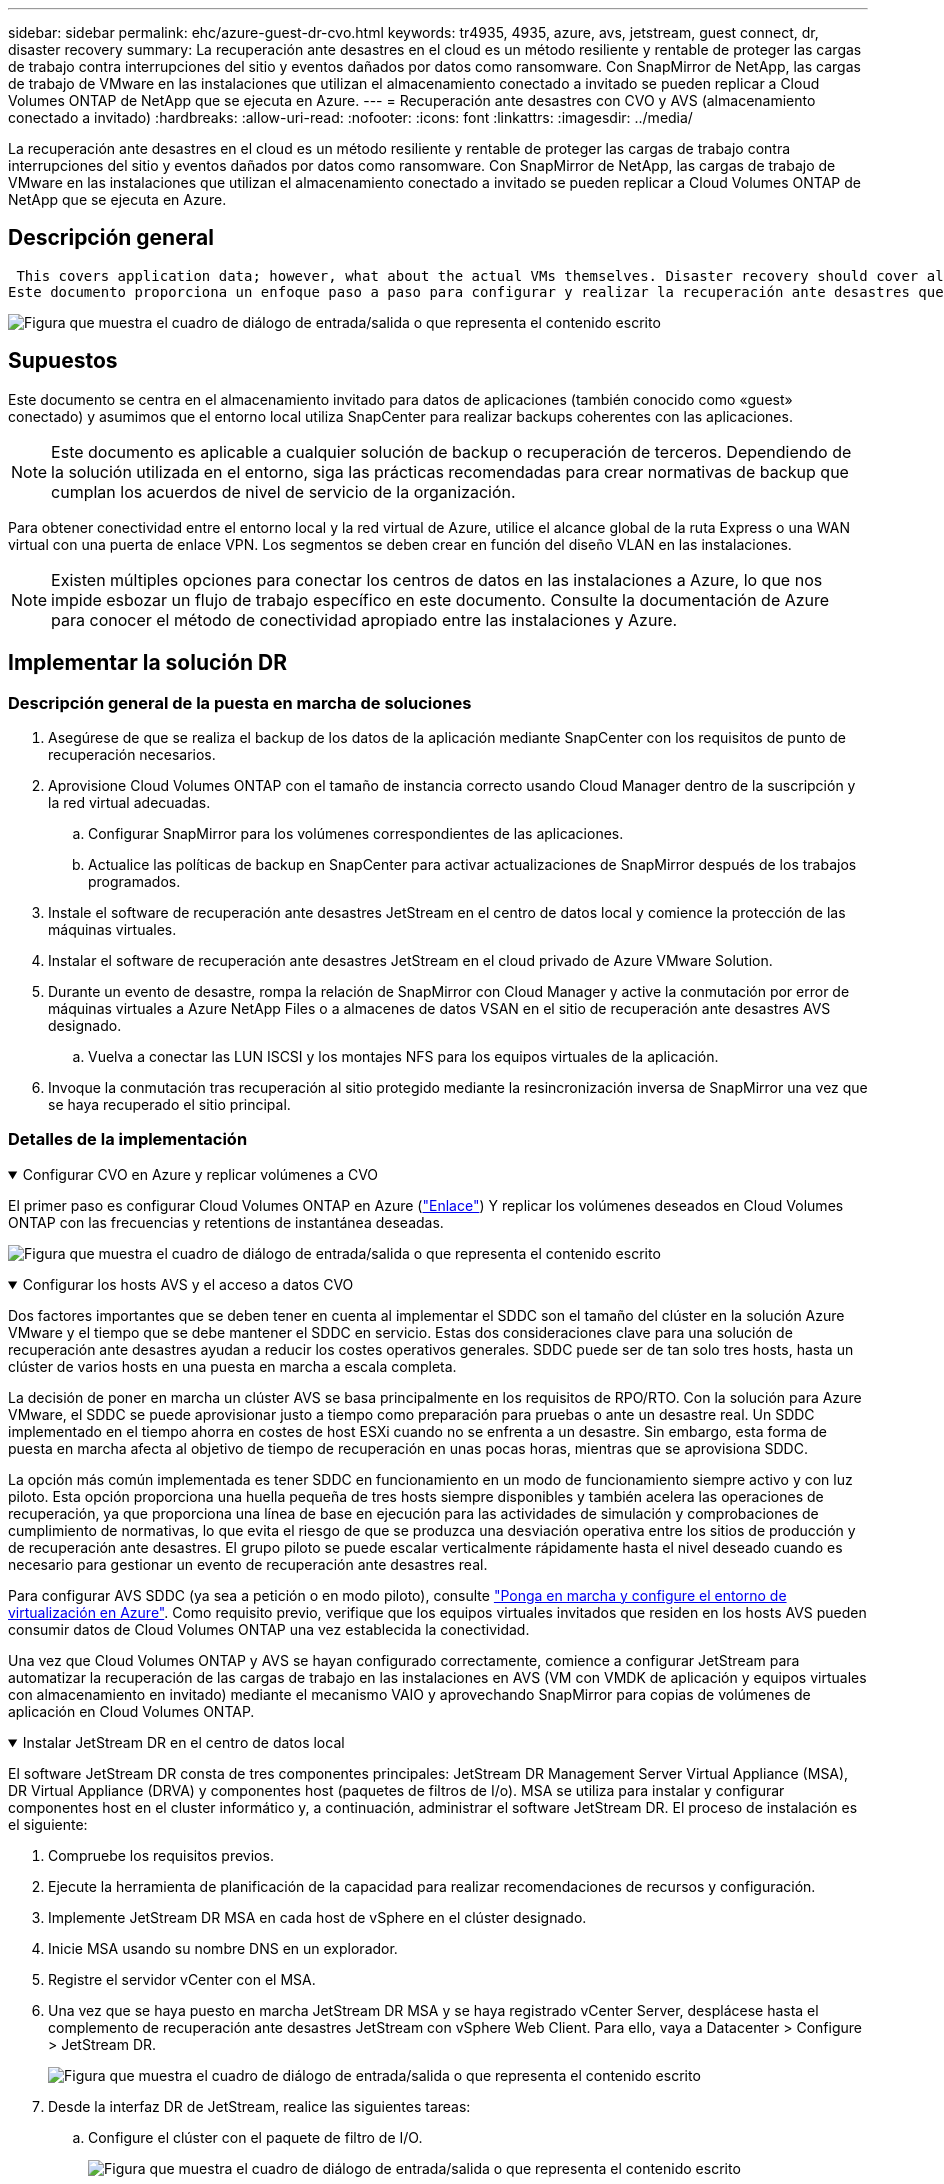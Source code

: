 ---
sidebar: sidebar 
permalink: ehc/azure-guest-dr-cvo.html 
keywords: tr4935, 4935, azure, avs, jetstream, guest connect, dr, disaster recovery 
summary: La recuperación ante desastres en el cloud es un método resiliente y rentable de proteger las cargas de trabajo contra interrupciones del sitio y eventos dañados por datos como ransomware. Con SnapMirror de NetApp, las cargas de trabajo de VMware en las instalaciones que utilizan el almacenamiento conectado a invitado se pueden replicar a Cloud Volumes ONTAP de NetApp que se ejecuta en Azure. 
---
= Recuperación ante desastres con CVO y AVS (almacenamiento conectado a invitado)
:hardbreaks:
:allow-uri-read: 
:nofooter: 
:icons: font
:linkattrs: 
:imagesdir: ../media/


[role="lead"]
La recuperación ante desastres en el cloud es un método resiliente y rentable de proteger las cargas de trabajo contra interrupciones del sitio y eventos dañados por datos como ransomware. Con SnapMirror de NetApp, las cargas de trabajo de VMware en las instalaciones que utilizan el almacenamiento conectado a invitado se pueden replicar a Cloud Volumes ONTAP de NetApp que se ejecuta en Azure.



== Descripción general

 This covers application data; however, what about the actual VMs themselves. Disaster recovery should cover all dependent components, including virtual machines, VMDKs, application data, and more. To accomplish this, SnapMirror along with Jetstream can be used to seamlessly recover workloads replicated from on-premises to Cloud Volumes ONTAP while using vSAN storage for VM VMDKs.
Este documento proporciona un enfoque paso a paso para configurar y realizar la recuperación ante desastres que utiliza SnapMirror, JetStream y la solución Azure VMware (AVS) de NetApp.

image:dr-cvo-avs-image1.png["Figura que muestra el cuadro de diálogo de entrada/salida o que representa el contenido escrito"]



== Supuestos

Este documento se centra en el almacenamiento invitado para datos de aplicaciones (también conocido como «guest» conectado) y asumimos que el entorno local utiliza SnapCenter para realizar backups coherentes con las aplicaciones.


NOTE: Este documento es aplicable a cualquier solución de backup o recuperación de terceros. Dependiendo de la solución utilizada en el entorno, siga las prácticas recomendadas para crear normativas de backup que cumplan los acuerdos de nivel de servicio de la organización.

Para obtener conectividad entre el entorno local y la red virtual de Azure, utilice el alcance global de la ruta Express o una WAN virtual con una puerta de enlace VPN. Los segmentos se deben crear en función del diseño VLAN en las instalaciones.


NOTE: Existen múltiples opciones para conectar los centros de datos en las instalaciones a Azure, lo que nos impide esbozar un flujo de trabajo específico en este documento. Consulte la documentación de Azure para conocer el método de conectividad apropiado entre las instalaciones y Azure.



== Implementar la solución DR



=== Descripción general de la puesta en marcha de soluciones

. Asegúrese de que se realiza el backup de los datos de la aplicación mediante SnapCenter con los requisitos de punto de recuperación necesarios.
. Aprovisione Cloud Volumes ONTAP con el tamaño de instancia correcto usando Cloud Manager dentro de la suscripción y la red virtual adecuadas.
+
.. Configurar SnapMirror para los volúmenes correspondientes de las aplicaciones.
.. Actualice las políticas de backup en SnapCenter para activar actualizaciones de SnapMirror después de los trabajos programados.


. Instale el software de recuperación ante desastres JetStream en el centro de datos local y comience la protección de las máquinas virtuales.
. Instalar el software de recuperación ante desastres JetStream en el cloud privado de Azure VMware Solution.
. Durante un evento de desastre, rompa la relación de SnapMirror con Cloud Manager y active la conmutación por error de máquinas virtuales a Azure NetApp Files o a almacenes de datos VSAN en el sitio de recuperación ante desastres AVS designado.
+
.. Vuelva a conectar las LUN ISCSI y los montajes NFS para los equipos virtuales de la aplicación.


. Invoque la conmutación tras recuperación al sitio protegido mediante la resincronización inversa de SnapMirror una vez que se haya recuperado el sitio principal.




=== Detalles de la implementación

.Configurar CVO en Azure y replicar volúmenes a CVO
[%collapsible%open]
====
El primer paso es configurar Cloud Volumes ONTAP en Azure (link:azure-guest.html["Enlace"^]) Y replicar los volúmenes deseados en Cloud Volumes ONTAP con las frecuencias y retentions de instantánea deseadas.

image:dr-cvo-avs-image2.png["Figura que muestra el cuadro de diálogo de entrada/salida o que representa el contenido escrito"]

====
.Configurar los hosts AVS y el acceso a datos CVO
[%collapsible%open]
====
Dos factores importantes que se deben tener en cuenta al implementar el SDDC son el tamaño del clúster en la solución Azure VMware y el tiempo que se debe mantener el SDDC en servicio. Estas dos consideraciones clave para una solución de recuperación ante desastres ayudan a reducir los costes operativos generales. SDDC puede ser de tan solo tres hosts, hasta un clúster de varios hosts en una puesta en marcha a escala completa.

La decisión de poner en marcha un clúster AVS se basa principalmente en los requisitos de RPO/RTO. Con la solución para Azure VMware, el SDDC se puede aprovisionar justo a tiempo como preparación para pruebas o ante un desastre real. Un SDDC implementado en el tiempo ahorra en costes de host ESXi cuando no se enfrenta a un desastre. Sin embargo, esta forma de puesta en marcha afecta al objetivo de tiempo de recuperación en unas pocas horas, mientras que se aprovisiona SDDC.

La opción más común implementada es tener SDDC en funcionamiento en un modo de funcionamiento siempre activo y con luz piloto. Esta opción proporciona una huella pequeña de tres hosts siempre disponibles y también acelera las operaciones de recuperación, ya que proporciona una línea de base en ejecución para las actividades de simulación y comprobaciones de cumplimiento de normativas, lo que evita el riesgo de que se produzca una desviación operativa entre los sitios de producción y de recuperación ante desastres. El grupo piloto se puede escalar verticalmente rápidamente hasta el nivel deseado cuando es necesario para gestionar un evento de recuperación ante desastres real.

Para configurar AVS SDDC (ya sea a petición o en modo piloto), consulte link:azure-setup.html["Ponga en marcha y configure el entorno de virtualización en Azure"^]. Como requisito previo, verifique que los equipos virtuales invitados que residen en los hosts AVS pueden consumir datos de Cloud Volumes ONTAP una vez establecida la conectividad.

Una vez que Cloud Volumes ONTAP y AVS se hayan configurado correctamente, comience a configurar JetStream para automatizar la recuperación de las cargas de trabajo en las instalaciones en AVS (VM con VMDK de aplicación y equipos virtuales con almacenamiento en invitado) mediante el mecanismo VAIO y aprovechando SnapMirror para copias de volúmenes de aplicación en Cloud Volumes ONTAP.

====
.Instalar JetStream DR en el centro de datos local
[%collapsible%open]
====
El software JetStream DR consta de tres componentes principales: JetStream DR Management Server Virtual Appliance (MSA), DR Virtual Appliance (DRVA) y componentes host (paquetes de filtros de I/o). MSA se utiliza para instalar y configurar componentes host en el cluster informático y, a continuación, administrar el software JetStream DR. El proceso de instalación es el siguiente:

. Compruebe los requisitos previos.
. Ejecute la herramienta de planificación de la capacidad para realizar recomendaciones de recursos y configuración.
. Implemente JetStream DR MSA en cada host de vSphere en el clúster designado.
. Inicie MSA usando su nombre DNS en un explorador.
. Registre el servidor vCenter con el MSA.
. Una vez que se haya puesto en marcha JetStream DR MSA y se haya registrado vCenter Server, desplácese hasta el complemento de recuperación ante desastres JetStream con vSphere Web Client. Para ello, vaya a Datacenter > Configure > JetStream DR.
+
image:dr-cvo-avs-image3.png["Figura que muestra el cuadro de diálogo de entrada/salida o que representa el contenido escrito"]

. Desde la interfaz DR de JetStream, realice las siguientes tareas:
+
.. Configure el clúster con el paquete de filtro de I/O.
+
image:dr-cvo-avs-image4.png["Figura que muestra el cuadro de diálogo de entrada/salida o que representa el contenido escrito"]

.. Añada el almacenamiento de Azure Blob que está situado en el sitio de recuperación.
+
image:dr-cvo-avs-image5.png["Figura que muestra el cuadro de diálogo de entrada/salida o que representa el contenido escrito"]



. Implemente el número necesario de dispositivos virtuales de recuperación ante desastres (DRVAs) desde la ficha Appliances (dispositivos virtuales).
+

NOTE: Utilice la herramienta de planificación de la capacidad para calcular el número de DRVAs necesarios.

+
image:dr-cvo-avs-image6.png["Figura que muestra el cuadro de diálogo de entrada/salida o que representa el contenido escrito"]

+
image:dr-cvo-avs-image7.png["Figura que muestra el cuadro de diálogo de entrada/salida o que representa el contenido escrito"]

. Cree volúmenes de registro de replicación para cada DRVA utilizando el VMDK desde los almacenes de datos disponibles o el pool de almacenamiento iSCSI compartido independiente.
+
image:dr-cvo-avs-image8.png["Figura que muestra el cuadro de diálogo de entrada/salida o que representa el contenido escrito"]

. En la pestaña Protected Domains, cree la cantidad necesaria de dominios protegidos utilizando información acerca del sitio de Azure Blob Storage, la instancia de DRVA y el registro de replicación. Un dominio protegido define una máquina virtual o un conjunto específico de máquinas virtuales de aplicación dentro del clúster que se protegen en conjunto y asignó un orden de prioridad para las operaciones de conmutación por error y conmutación tras recuperación.
+
image:dr-cvo-avs-image9.png["Figura que muestra el cuadro de diálogo de entrada/salida o que representa el contenido escrito"]

+
image:dr-cvo-avs-image10.png["Figura que muestra el cuadro de diálogo de entrada/salida o que representa el contenido escrito"]

. Seleccione las máquinas virtuales que se van a proteger y agrupe las máquinas virtuales en grupos de aplicaciones en función de la dependencia. Las definiciones de aplicaciones le permiten agrupar conjuntos de máquinas virtuales en grupos lógicos que contengan sus órdenes de arranque, retrasos de arranque y validaciones de aplicaciones opcionales que se pueden ejecutar tras la recuperación.
+

NOTE: Asegúrese de que se utilice el mismo modo de protección para todas las máquinas virtuales de un dominio protegido.

+

NOTE: El modo Write-Back (VMDK) ofrece un mayor rendimiento.

+
image:dr-cvo-avs-image11.png["Figura que muestra el cuadro de diálogo de entrada/salida o que representa el contenido escrito"]

. Asegúrese de que los volúmenes de registros de replicación se colocan en un almacenamiento de alto rendimiento.
+
image:dr-cvo-avs-image12.png["Figura que muestra el cuadro de diálogo de entrada/salida o que representa el contenido escrito"]

. Una vez que haya terminado, haga clic en Iniciar protección para el dominio protegido. Esto inicia la replicación de datos de las máquinas virtuales seleccionadas en el almacén BLOB designado.
+
image:dr-cvo-avs-image13.png["Figura que muestra el cuadro de diálogo de entrada/salida o que representa el contenido escrito"]

. Una vez finalizada la replicación, el estado de protección del equipo virtual se Marca como recuperable.
+
image:dr-cvo-avs-image14.png["Figura que muestra el cuadro de diálogo de entrada/salida o que representa el contenido escrito"]

+

NOTE: Los runbooks pueden configurarse para agrupar los equipos virtuales (denominados «grupo de recuperación»), establecer la secuencia de órdenes de arranque y modificar la configuración de CPU/memoria junto con las configuraciones de IP.

. Haga clic en Configuración y, a continuación, en el enlace Configurar libro de ejecución para configurar el grupo de libro de ejecución.
+
image:dr-cvo-avs-image15.png["Figura que muestra el cuadro de diálogo de entrada/salida o que representa el contenido escrito"]

. Haga clic en el botón Crear grupo para comenzar a crear un nuevo grupo runbook.
+

NOTE: Si es necesario, en la parte inferior de la pantalla, aplique scripts previos y posteriores personalizados para que se ejecuten automáticamente antes y después del funcionamiento del grupo runbook. Asegúrese de que los scripts de Runbook residen en el servidor de administración.

+
image:dr-cvo-avs-image16.png["Figura que muestra el cuadro de diálogo de entrada/salida o que representa el contenido escrito"]

. Edite la configuración de la máquina virtual según sea necesario. Especifique los parámetros para recuperar las VM, incluida la secuencia de arranque, el retraso de arranque (especificado en segundos), el número de CPU y la cantidad de memoria que se debe asignar. Cambie la secuencia de arranque de las VM haciendo clic en las flechas arriba o abajo. También se proporcionan opciones para conservar MAC.
+
image:dr-cvo-avs-image17.png["Figura que muestra el cuadro de diálogo de entrada/salida o que representa el contenido escrito"]

. Las direcciones IP estáticas pueden configurarse manualmente para las máquinas virtuales individuales del grupo. Haga clic en el enlace NIC View de una máquina virtual para configurar manualmente las opciones de su dirección IP.
+
image:dr-cvo-avs-image18.png["Figura que muestra el cuadro de diálogo de entrada/salida o que representa el contenido escrito"]

. Haga clic en el botón Configure para guardar los ajustes de NIC de los equipos virtuales correspondientes.
+
image:dr-cvo-avs-image19.png["Figura que muestra el cuadro de diálogo de entrada/salida o que representa el contenido escrito"]

+
image:dr-cvo-avs-image20.png["Figura que muestra el cuadro de diálogo de entrada/salida o que representa el contenido escrito"]



El estado de los runbooks de conmutación por error y conmutación por recuperación se muestra ahora como configurado. Los grupos de runbooks de conmutación por error y conmutación tras recuperación se crean en parejas utilizando el mismo grupo inicial de máquinas virtuales y configuraciones. Si es necesario, la configuración de cualquier grupo runbook se puede personalizar individualmente haciendo clic en el vínculo Detalles correspondiente y realizando cambios.

====
.Instale JetStream DR para AVS en la nube privada
[%collapsible%open]
====
Una práctica recomendada para un sitio de recuperación (AVS) es crear un clúster de tres nodos de luz piloto con antelación. Esto permite configurar la infraestructura del centro de recuperación, lo que incluye lo siguiente:

* Segmentos de red de destino, firewalls, servicios como DHCP y DNS, etc.
* Instalación de JetStream DR para AVS
* La configuración de volúmenes ANF como almacenes de datos y mucho más


Jetstream DR admite un modo RTO casi cero para los dominios de misión crítica. Para estos dominios, el almacenamiento de destino debe estar preinstalado. ANF es un tipo de almacenamiento recomendado en este caso.


NOTE: La configuración de la red, incluida la creación de segmentos, se debe configurar en el clúster AVS para que coincida con los requisitos en las instalaciones.


NOTE: Según los requisitos del acuerdo de nivel de servicio y el objetivo de tiempo de recuperación, puede utilizar la conmutación por error continua o el modo de conmutación por error normal (estándar). Para lograr un objetivo de tiempo de recuperación cercano a cero, debe comenzar una rehidratación continua en el sitio de recuperación.

. Para instalar JetStream DR para AVS en un cloud privado de Azure VMware Solution, utilice el comando Run. En el portal de Azure, vaya a la solución VMware de Azure, seleccione la nube privada y seleccione Ejecutar comando > Paquetes > JSDR.Configuration.
+

NOTE: El usuario CloudAdmin predeterminado de la solución VMware de Azure no tiene suficientes privilegios para instalar JetStream DR para AVS. La solución Azure VMware permite una instalación simplificada y automatizada de la recuperación ante desastres de JetStream mediante la llamada al comando Azure VMware Solution Run para la recuperación ante desastres de JetStream.

+
La siguiente captura de pantalla muestra la instalación mediante una dirección IP basada en DHCP.

+
image:dr-cvo-avs-image21.png["Figura que muestra el cuadro de diálogo de entrada/salida o que representa el contenido escrito"]

. Una vez finalizada la instalación de JetStream DR para AVS, actualice el explorador. Para acceder a la interfaz de usuario de recuperación ante desastres de JetStream, vaya a SDDC Datacenter > Configure > JetStream DR.
+
image:dr-cvo-avs-image22.png["Figura que muestra el cuadro de diálogo de entrada/salida o que representa el contenido escrito"]

. Desde la interfaz DR de JetStream, realice las siguientes tareas:
+
.. Añada la cuenta de Azure Blob Storage que se utilizó para proteger el clúster local como sitio de almacenamiento y, a continuación, ejecute la opción Scan Domains.
.. En la ventana emergente de diálogo que aparece, seleccione el dominio protegido que desea importar y, a continuación, haga clic en el vínculo Importar.
+
image:dr-cvo-avs-image23.png["Figura que muestra el cuadro de diálogo de entrada/salida o que representa el contenido escrito"]



. El dominio se importa para la recuperación. Vaya a la ficha Dominios protegidos y compruebe que el dominio deseado se ha seleccionado o elija el que desee en el menú Seleccionar dominio protegido. Se muestra una lista de las máquinas virtuales recuperables del dominio protegido.
+
image:dr-cvo-avs-image24.png["Figura que muestra el cuadro de diálogo de entrada/salida o que representa el contenido escrito"]

. Después de importar los dominios protegidos, implemente dispositivos DRVA.
+

NOTE: Estos pasos también se pueden automatizar mediante planes creados por CPT.

. Cree volúmenes de registros de replicación con almacenes de datos VSAN o ANF disponibles.
. Importe los dominios protegidos y configure el va de recuperación para utilizar un almacén de datos ANF para las ubicaciones de las máquinas virtuales.
+
image:dr-cvo-avs-image25.png["Figura que muestra el cuadro de diálogo de entrada/salida o que representa el contenido escrito"]

+

NOTE: Asegúrese de que DHCP está habilitado en el segmento seleccionado y de que hay suficientes IP disponibles. Las IP dinámicas se utilizan temporalmente mientras se recuperan los dominios. Cada VM que se recupera (incluida la rehidratación continua) requiere una IP dinámica individual. Una vez finalizada la recuperación, se libera la IP y se puede volver a utilizar.

. Seleccione la opción de conmutación por error adecuada (conmutación por error continua o conmutación por error). En este ejemplo, se selecciona la rehidratación continua (conmutación por error continua).
+

NOTE: Aunque los modos de conmutación por error continua y conmutación por error varían cuando se realiza la configuración, ambos modos de conmutación por error se configuran siguiendo los mismos pasos. Los pasos de conmutación por error se configuran y se realizan de forma conjunta en respuesta a un evento de desastre. La conmutación por error continua se puede configurar en cualquier momento y luego se puede ejecutar en segundo plano durante el funcionamiento normal del sistema. Una vez ocurrido un evento de desastre, la conmutación al respaldo continua se completa para transferir inmediatamente la propiedad de las máquinas virtuales protegidas al sitio de recuperación (objetivo de tiempo de recuperación cercano a cero).

+
image:dr-cvo-avs-image26.png["Figura que muestra el cuadro de diálogo de entrada/salida o que representa el contenido escrito"]



El proceso de conmutación al respaldo continua comienza y su progreso se puede supervisar desde la interfaz de usuario. Al hacer clic en el icono azul de la sección Paso actual se muestra una ventana emergente que muestra los detalles del paso actual del proceso de conmutación por error.

====
.Conmutación por error y conmutación por recuperación
[%collapsible%open]
====
. Cuando se produce un desastre en el clúster protegido del entorno local (fallo parcial o completo), puede activarse la conmutación por error para máquinas virtuales mediante Jetstream tras romper la relación de SnapMirror con los volúmenes de aplicaciones correspondientes.
+
image:dr-cvo-avs-image27.png["Figura que muestra el cuadro de diálogo de entrada/salida o que representa el contenido escrito"]

+
image:dr-cvo-avs-image28.png["Figura que muestra el cuadro de diálogo de entrada/salida o que representa el contenido escrito"]

+

NOTE: Este paso puede automatizarse fácilmente para facilitar el proceso de recuperación.

. Acceda a Jetstream UI en AVS SDDC (destino) y active la opción de recuperación tras fallos para completar la recuperación tras fallos. La barra de tareas muestra el progreso de las actividades de failover.
+
En la ventana de diálogo que aparece al finalizar la conmutación por error, la tarea de conmutación por error se puede especificar como planificada o se supone que se fuerza.

+
image:dr-cvo-avs-image29.png["Figura que muestra el cuadro de diálogo de entrada/salida o que representa el contenido escrito"]

+
image:dr-cvo-avs-image30.png["Figura que muestra el cuadro de diálogo de entrada/salida o que representa el contenido escrito"]

+
La conmutación por error forzada asume que el sitio principal ya no está accesible y que el sitio de recuperación debería asumir directamente la propiedad del dominio protegido.

+
image:dr-cvo-avs-image31.png["Figura que muestra el cuadro de diálogo de entrada/salida o que representa el contenido escrito"]

+
image:dr-cvo-avs-image32.png["Figura que muestra el cuadro de diálogo de entrada/salida o que representa el contenido escrito"]

. Una vez finalizada la conmutación por error continua, aparece un mensaje que confirma la finalización de la tarea. Una vez finalizada la tarea, acceda a los equipos virtuales recuperados para configurar sesiones ISCSI o NFS.
+

NOTE: El modo de recuperación tras fallos cambia a ejecutarse en Failover y el estado del equipo virtual es recuperable. Todas las máquinas virtuales del dominio protegido ahora se ejecutan en el sitio de recuperación con el estado especificado por la configuración de runbook para conmutación por error.

+

NOTE: Para verificar la configuración de recuperación tras fallos y la infraestructura, JetStream puede utilizarse en modo de prueba (opción de conmutación por error de prueba) para observar la recuperación de máquinas virtuales y sus datos desde el almacén de objetos en un entorno de recuperación de pruebas. Cuando se ejecuta un procedimiento de conmutación por error en el modo de prueba, su operación se asemeja a un proceso de conmutación por error real.

+
image:dr-cvo-avs-image33.png["Figura que muestra el cuadro de diálogo de entrada/salida o que representa el contenido escrito"]

. Después de recuperar las máquinas virtuales, utilice la recuperación ante desastres de almacenamiento para el almacenamiento invitado. Para demostrar este proceso, se utiliza SQL Server en este ejemplo.
. Inicie sesión en el SnapCenter VM recuperado en AVS SDDC y habilite el modo de recuperación ante desastres.
+
.. Acceda a la interfaz de usuario de SnapCenter mediante el comando browserN.
+
image:dr-cvo-avs-image34.png["Figura que muestra el cuadro de diálogo de entrada/salida o que representa el contenido escrito"]

.. En la página Settings, vaya a Settings > Global Settings > Disaster Recovery.
.. Seleccione Enable Disaster Recovery.
.. Haga clic en Apply.
+
image:dr-cvo-avs-image35.png["Figura que muestra el cuadro de diálogo de entrada/salida o que representa el contenido escrito"]

.. Compruebe si el trabajo de recuperación ante desastres está habilitado. Para ello, haga clic en Monitor > Jobs.
+

NOTE: NetApp SnapCenter 4.6 o posterior deben utilizarse para la recuperación ante desastres de almacenamiento. En las versiones anteriores, se deben utilizar snapshots coherentes con la aplicación (replicados mediante SnapMirror) y se debe ejecutar la recuperación manual en caso de que los backups anteriores se recuperen en el centro de recuperación ante desastres.



. Asegúrese de que la relación de SnapMirror esté rota.
+
image:dr-cvo-avs-image36.png["Figura que muestra el cuadro de diálogo de entrada/salida o que representa el contenido escrito"]

. Asociar la LUN de Cloud Volumes ONTAP a la máquina virtual invitada de SQL recuperada con las mismas letras de unidad.
+
image:dr-cvo-avs-image37.png["Figura que muestra el cuadro de diálogo de entrada/salida o que representa el contenido escrito"]

. Abra el iniciador iSCSI, borre la sesión desconectada anterior y añada el nuevo destino junto con la multivía para los volúmenes Cloud Volumes ONTAP replicados.
+
image:dr-cvo-avs-image38.png["Figura que muestra el cuadro de diálogo de entrada/salida o que representa el contenido escrito"]

. Asegúrese de que todos los discos están conectados utilizando las mismas letras de unidad que se usaron antes de la recuperación ante desastres.
+
image:dr-cvo-avs-image39.png["Figura que muestra el cuadro de diálogo de entrada/salida o que representa el contenido escrito"]

. Reinicie el servicio del servidor MSSQL.
+
image:dr-cvo-avs-image40.png["Figura que muestra el cuadro de diálogo de entrada/salida o que representa el contenido escrito"]

. Asegúrese de que los recursos SQL vuelven a estar en línea.
+
image:dr-cvo-avs-image41.png["Figura que muestra el cuadro de diálogo de entrada/salida o que representa el contenido escrito"]

+

NOTE: En el caso de NFS, asocie los volúmenes con el comando Mount y actualice el `/etc/fstab` entradas.

+
En este momento, pueden ejecutarse las operaciones y el negocio continúa de forma normal.

+

NOTE: En el extremo de NSX-T, es posible crear una pasarela de nivel 1 dedicada separada para simular escenarios de conmutación por error. De este modo, se garantiza que todas las cargas de trabajo se puedan comunicar entre sí, pero que ningún tráfico pueda enrutarse tanto dentro como fuera del entorno, de modo que las tareas de clasificación, contención o endurecimiento se puedan realizar sin riesgo de contaminación cruzada. Esta operación se encuentra fuera del alcance de este documento, pero se puede realizar fácilmente para simular el aislamiento.



Una vez que la instalación principal esté activa y en funcionamiento de nuevo, puede realizar la conmutación tras recuperación. JetStream reanuda la protección de máquinas virtuales y debe revertirse la relación de SnapMirror.

. Restaure el entorno de sus instalaciones. En función del tipo de incidente de desastre, podría ser necesario restaurar o verificar la configuración del clúster protegido. Si es necesario, puede que sea necesario volver a instalar el software JetStream DR.
. Acceda al entorno local restaurado, vaya a la interfaz de usuario de recuperación ante desastres de Jetstream y seleccione el dominio protegido adecuado. Una vez que el sitio protegido esté listo para la conmutación tras recuperación, seleccione la opción de conmutación por recuperación en la interfaz de usuario.
+

NOTE: El plan de conmutación por recuperación generado por CPT también se puede usar para iniciar la devolución de los equipos virtuales y sus datos del almacén de objetos al entorno VMware original.

+
image:dr-cvo-avs-image42.png["Figura que muestra el cuadro de diálogo de entrada/salida o que representa el contenido escrito"]

+

NOTE: Especifique la demora máxima después de pausar las máquinas virtuales en el sitio de recuperación y reiniciarlas en el sitio protegido. El tiempo necesario para completar este proceso incluye la finalización de la replicación tras detener la conmutación por error de las máquinas virtuales, el tiempo necesario para limpiar el sitio de recuperación y el tiempo necesario para recrear las máquinas virtuales en el sitio protegido. NetApp recomienda 10 minutos.

+
image:dr-cvo-avs-image43.png["Figura que muestra el cuadro de diálogo de entrada/salida o que representa el contenido escrito"]

. Completar el proceso de conmutación tras recuperación y, a continuación, confirmar la reanudación de la protección de los equipos virtuales y la consistencia de datos.
+
image:dr-cvo-avs-image44.png["Figura que muestra el cuadro de diálogo de entrada/salida o que representa el contenido escrito"]

. Una vez recuperados los equipos virtuales, desconecte el almacenamiento secundario del host y conéctelo al almacenamiento principal.
+
image:dr-cvo-avs-image45.png["Figura que muestra el cuadro de diálogo de entrada/salida o que representa el contenido escrito"]

+
image:dr-cvo-avs-image46.png["Figura que muestra el cuadro de diálogo de entrada/salida o que representa el contenido escrito"]

. Reinicie el servicio del servidor MSSQL.
. Compruebe que los recursos de SQL vuelven a estar en línea.
+
image:dr-cvo-avs-image47.png["Figura que muestra el cuadro de diálogo de entrada/salida o que representa el contenido escrito"]

+

NOTE: Para volver a realizar la conmutación tras recuperación al almacenamiento principal, asegúrese de que la dirección de la relación sigue siendo la misma que antes de la conmutación por error realizando una operación de resincronización inversa.

+

NOTE: Para conservar las funciones de almacenamiento primario y secundario después de la operación de resincronización inversa, vuelva a realizar la operación de resincronización inversa.



Este proceso es aplicable a otras aplicaciones como Oracle, tipos de base de datos similares y cualquier otra aplicación que utilice almacenamiento conectado a «guest».

Como siempre, probar los pasos necesarios para recuperar las cargas de trabajo críticas antes de ponerlas en producción.

====


== Ventajas de esta solución

* Usa la replicación eficiente y resiliente de SnapMirror.
* Recupera a cualquier punto disponible en el tiempo con la retención de copias Snapshot de ONTAP.
* Existe una automatización completa a disposición de todos los pasos necesarios para recuperar de cientos a miles de VM, desde los pasos de almacenamiento, computación, red y validación de aplicaciones.
* SnapCenter utiliza mecanismos de clonado que no cambian el volumen replicado.
+
** Esto evita el riesgo de daños en los datos de los volúmenes y las Snapshot.
** Evita interrupciones de replicación durante los flujos de trabajo de pruebas de recuperación ante desastres.
** Aprovecha los datos de recuperación ante desastres para flujos de trabajo que van más allá de la recuperación ante desastres, como las fases de desarrollo y pruebas, pruebas de seguridad, pruebas de parches y actualizaciones, y pruebas para solucionar problemas.


* La optimización de la CPU y la RAM puede ayudar a reducir los costes del cloud al permitir la recuperación en clústeres informáticos más pequeños.

